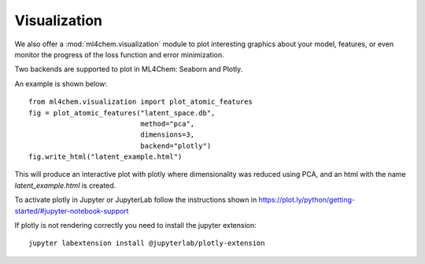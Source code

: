 
===================
Visualization
===================
.. contents:: :local:

We also offer a :mod:`ml4chem.visualization` module to plot interesting
graphics about your model, features, or even monitor the progress of the loss
function and error minimization.

Two backends are supported to plot in ML4Chem: Seaborn and Plotly.

An example is shown below::

    from ml4chem.visualization import plot_atomic_features
    fig = plot_atomic_features("latent_space.db",
                               method="pca",
                               dimensions=3,
                               backend="plotly")
    fig.write_html("latent_example.html")

This will produce an interactive plot with plotly where dimensionality was
reduced using PCA, and an html with the name `latent_example.html` is
created.

.. raw:: html
   :file: _static/pca_visual.html

To activate plotly in Jupyter or JupyterLab follow the instructions shown in
`https://plot.ly/python/getting-started/#jupyter-notebook-support <https://plot.ly/python/getting-started/#jupyter-notebook-support>`_

If plotly is not rendering correctly you need to install the jupyter
extension::

    jupyter labextension install @jupyterlab/plotly-extension